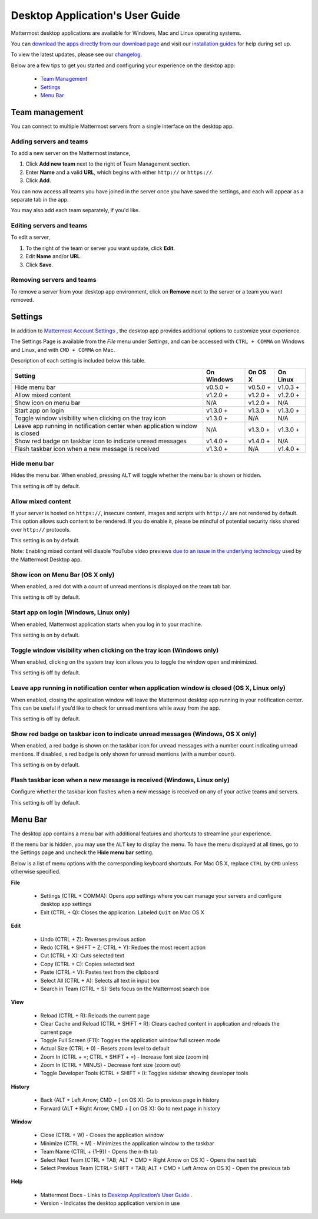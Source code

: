 ===================================
Desktop Application's User Guide
===================================

Mattermost desktop applications are available for Windows, Mac and Linux operating systems. 

You can `download the apps directly from our download page <https://about.mattermost.com/downloads/>`_ and visit our `installation guides <https://docs.mattermost.com/install/desktop.html>`_ for help during set up.

To view the latest updates, please see our `changelog <https://docs.mattermost.com/help/apps/desktop-changelog.html>`_.

Below are a few tips to get you started and configuring your experience on the desktop app:

 - `Team Management <https://docs.mattermost.com/help/apps/desktop-guide.html#id1>`_
 - `Settings <https://docs.mattermost.com/help/apps/desktop-guide.html#id2>`_
 - `Menu Bar <https://docs.mattermost.com/help/apps/desktop-guide.html#id3>`_

Team management
---------------------------------------------------------------------

You can connect to multiple Mattermost servers from a single interface on the desktop app.

Adding servers and teams
~~~~~~~~~~~~~~~~~~~~~~~~~~~~~~~~~~~~~~~~~~~~~~~~~~~~~~~~~~~~~~~~~~~~~

To add a new server on the Mattermost instance, 

1. Click **Add new team** next to the right of Team Management section.
2. Enter **Name** and a valid **URL**, which begins with either ``http://`` or ``https://``.
3. Click **Add**.

You can now access all teams you have joined in the server once you have saved the settings, and each will appear as a separate tab in the app. 

You may also add each team separately, if you'd like.

Editing servers and teams
~~~~~~~~~~~~~~~~~~~~~~~~~~~~~~~~~~~~~~~~~~~~~~~~~~~~~~~~~~~~~~~~~~~~~

To edit a server, 

1. To the right of the team or server you want update, click **Edit**.
2. Edit **Name** and/or **URL**.
3. Click **Save**.

Removing servers and teams
~~~~~~~~~~~~~~~~~~~~~~~~~~~~~~~~~~~~~~~~~~~~~~~~~~~~~~~~~~~~~~~~~~~~~

To remove a server from your desktop app environment, click on **Remove** next to the server or a team you want removed.

Settings
---------------------------------------------------------------------

In addition to `Mattermost Account Settings <https://docs.mattermost.com/help/settings/account-settings.html>`_ , the desktop app provides additional options to customize your experience. 

The Settings Page is available from the `File` menu under `Settings`, and can be accessed with ``CTRL + COMMA`` on Windows and Linux, and with ``CMD + COMMA`` on Mac.

Description of each setting is included below this table.

+-------------------------------------------------------------------------------+---------------------------+---------------------------+---------------------------+
| Setting                                                                       | On Windows                | On OS X                   | On Linux                  |
+===============================================================================+===========================+===========================+===========================+
| Hide menu bar                                                                 | v0.5.0 +                  | v0.5.0 +                  | v1.0.3 +                  |
+-------------------------------------------------------------------------------+---------------------------+---------------------------+---------------------------+
| Allow mixed content                                                           | v1.2.0 +                  | v1.2.0 +                  | v1.2.0 +                  |
+-------------------------------------------------------------------------------+---------------------------+---------------------------+---------------------------+
| Show icon on menu bar                                                         | N/A                       | v1.2.0 +                  | N/A                       |
+-------------------------------------------------------------------------------+---------------------------+---------------------------+---------------------------+
| Start app on login                                                            | v1.3.0 +                  | v1.3.0 +                  | v1.3.0 +                  |
+-------------------------------------------------------------------------------+---------------------------+---------------------------+---------------------------+
| Toggle window visibility when clicking on the tray icon                       | v1.3.0 +                  | N/A                       | N/A                       |
+-------------------------------------------------------------------------------+---------------------------+---------------------------+---------------------------+
| Leave app running in notification center when application window is closed    | N/A                       | v1.3.0 +                  | v1.3.0 +                  |
+-------------------------------------------------------------------------------+---------------------------+---------------------------+---------------------------+
| Show red badge on taskbar icon to indicate unread messages                    | v1.4.0 +                  | v1.4.0 +                  | N/A                       |
+-------------------------------------------------------------------------------+---------------------------+---------------------------+---------------------------+
| Flash taskbar icon when a new message is received                             | v1.3.0 +                  | N/A                       | v1.4.0 +                  |
+-------------------------------------------------------------------------------+---------------------------+---------------------------+---------------------------+

Hide menu bar
~~~~~~~~~~~~~~~~~~~~~~~~~~~~~~~~~~~~~~~~~~~~~~~~~~~~~~~~~~~~~~~~~~~~~

Hides the menu bar. When enabled, pressing ``ALT`` will toggle whether the menu bar is shown or hidden.

This setting is off by default.

Allow mixed content
~~~~~~~~~~~~~~~~~~~~~~~~~~~~~~~~~~~~~~~~~~~~~~~~~~~~~~~~~~~~~~~~~~~~~

If your server is hosted on ``https://``, insecure content, images and scripts with ``http://`` are not rendered by default. This option allows such content to be rendered. If you do enable it, please be mindful of potential security risks shared over ``http://`` protocols.

This setting is on by default.

Note: Enabling mixed content will disable YouTube video previews `due to an issue in the underlying technology <https://github.com/electron/electron/issues/2749>`_ used by the Mattermost Desktop app.

Show icon on Menu Bar (OS X only)
~~~~~~~~~~~~~~~~~~~~~~~~~~~~~~~~~~~~~~~~~~~~~~~~~~~~~~~~~~~~~~~~~~~~~

When enabled, a red dot with a count of unread mentions is displayed on the team tab bar.

This setting is off by default.

Start app on login (Windows, Linux only)
~~~~~~~~~~~~~~~~~~~~~~~~~~~~~~~~~~~~~~~~~~~~~~~~~~~~~~~~~~~~~~~~~~~~~

When enabled, Mattermost application starts when you log in to your machine.

This setting is on by default.

Toggle window visibility when clicking on the tray icon (Windows only)
~~~~~~~~~~~~~~~~~~~~~~~~~~~~~~~~~~~~~~~~~~~~~~~~~~~~~~~~~~~~~~~~~~~~~

When enabled, clicking on the system tray icon allows you to toggle the window open and minimized.

This setting is off by default.

Leave app running in notification center when application window is closed (OS X, Linux only)
~~~~~~~~~~~~~~~~~~~~~~~~~~~~~~~~~~~~~~~~~~~~~~~~~~~~~~~~~~~~~~~~~~~~~

When enabled, closing the application window will leave the Mattermost desktop app running in your notification center. This can be useful if you’d like to check for unread mentions while away from the app.

This setting is off by default.

Show red badge on taskbar icon to indicate unread messages (Windows, OS X only)
~~~~~~~~~~~~~~~~~~~~~~~~~~~~~~~~~~~~~~~~~~~~~~~~~~~~~~~~~~~~~~~~~~~~~

When enabled, a red badge is shown on the taskbar icon for unread messages with a number count indicating unread mentions. If disabled, a red badge is only shown for unread mentions (with a number count).

This setting is on by default.

Flash taskbar icon when a new message is received (Windows, Linux only)
~~~~~~~~~~~~~~~~~~~~~~~~~~~~~~~~~~~~~~~~~~~~~~~~~~~~~~~~~~~~~~~~~~~~~

Configure whether the taskbar icon flashes when a new message is received on any of your active teams and servers.

This setting is off by default.

Menu Bar
---------------------------------------------------------------------

The desktop app contains a menu bar with additional features and shortcuts to streamline your experience. 

If the menu bar is hidden, you may use the ``ALT`` key to display the menu. To have the menu displayed at all times, go to the Settings page and uncheck the **Hide menu bar** setting.

Below is a list of menu options with the corresponding keyboard shortcuts. For Mac OS X, replace ``CTRL`` by ``CMD`` unless otherwise specified.

**File**

 - Settings (CTRL + COMMA): Opens app settings where you can manage your servers and configure desktop app settings
 - Exit (CTRL + Q): Closes the application. Labeled ``Quit`` on Mac OS X

**Edit**

 - Undo (CTRL + Z): Reverses previous action
 - Redo (CTRL + SHIFT + Z; CTRL + Y): Redoes the most recent action
 - Cut (CTRL + X): Cuts selected text
 - Copy (CTRL + C): Copies selected text
 - Paste (CTRL + V): Pastes text from the clipboard
 - Select All (CTRL + A): Selects all text in input box
 - Search in Team (CTRL + S): Sets focus on the Mattermost search box

**View**

 - Reload (CTRL + R): Reloads the current page
 - Clear Cache and Reload (CTRL + SHIFT + R): Clears cached content in application and reloads the current page
 - Toggle Full Screen (F11): Toggles the application window full screen mode
 - Actual Size (CTRL + 0) - Resets zoom level to default
 - Zoom In (CTRL + =; CTRL + SHIFT + =) - Increase font size (zoom in)
 - Zoom In (CTRL + MINUS) - Decrease font size (zoom out)
 - Toggle Developer Tools (CTRL + SHIFT + I): Toggles sidebar showing developer tools

**History**

 - Back (ALT + Left Arrow; CMD + [ on OS X): Go to previous page in history
 - Forward (ALT + Right Arrow; CMD + [ on OS X): Go to next page in history

**Window**

 - Close (CTRL + W) - Closes the application window
 - Minimize (CTRL + M) - Minimizes the application window to the taskbar
 - Team Name (CTRL + {1-9}) - Opens the n-th tab
 - Select Next Team (CTRL + TAB; ALT + CMD + Right Arrow on OS X) - Opens the next tab
 - Select Previous Team (CTRL+ SHIFT + TAB; ALT + CMD + Left Arrow on OS X) - Open the previous tab

**Help**

 - Mattermost Docs - Links to `Desktop Application’s User Guide <https://docs.mattermost.com/help/apps/desktop-guide.html>`_ .
 - Version - Indicates the desktop application version in use
